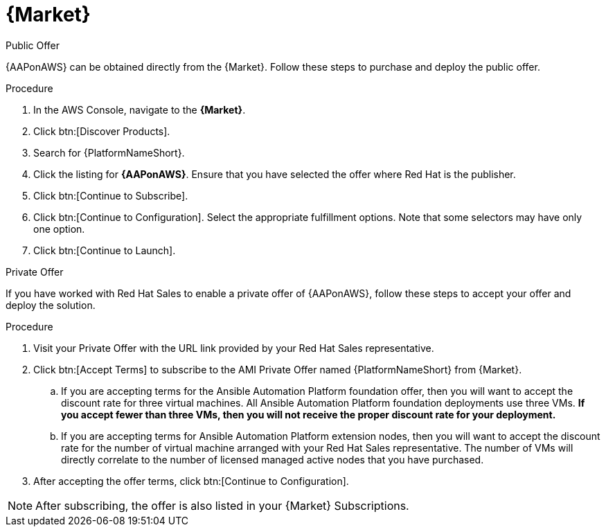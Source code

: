 [id="proc-aws-marketplace"]

= {Market}

.Public Offer
{AAPonAWS} can be obtained directly from the {Market}.
Follow these steps to purchase and deploy the public offer.

.Procedure

. In the AWS Console, navigate to the *{Market}*.
. Click btn:[Discover Products].
. Search for {PlatformNameShort}.
. Click the listing for *{AAPonAWS}*.
Ensure that you have selected the offer where Red Hat is the publisher.
. Click btn:[Continue to Subscribe].
. Click btn:[Continue to Configuration].
Select the appropriate fulfillment options.
Note that some selectors may have only one option.
. Click btn:[Continue to Launch].

.Private Offer
If you have worked with Red Hat Sales to enable a private offer of {AAPonAWS}, follow these steps to accept your offer and deploy the solution.

.Procedure
. Visit your Private Offer with the URL link provided by your Red Hat Sales representative.
. Click btn:[Accept Terms] to subscribe to the AMI Private Offer named {PlatformNameShort} from {Market}.
.. If you are accepting terms for the Ansible Automation Platform foundation offer, then you will want to accept the discount rate for three virtual machines.  All Ansible Automation Platform foundation deployments use three VMs.  *If you accept fewer than three VMs, then you will not receive the proper discount rate for your deployment.*
.. If you are accepting terms for Ansible Automation Platform extension nodes, then you will want to accept the discount rate for the number of virtual machine arranged with your Red Hat Sales representative.  The number of VMs will directly correlate to the number of licensed managed active nodes that you have purchased.
. After accepting the offer terms, click btn:[Continue to Configuration].

[NOTE]
====
After subscribing, the offer is also listed in your {Market} Subscriptions. 
====
